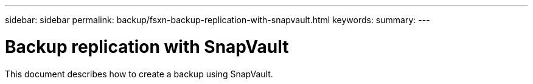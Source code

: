 ---
sidebar: sidebar
permalink: backup/fsxn-backup-replication-with-snapvault.html
keywords:
summary:
---

= Backup replication with SnapVault
:hardbreaks:
:nofooter:
:icons: font
:linkattrs:
:imagesdir: ../media/

//
// This file was created with NDAC Version 2.0 (August 17, 2020)
//
// 2022-05-13 09:40:18.326510
//

[.lead]
This document describes how to create a backup using SnapVault.